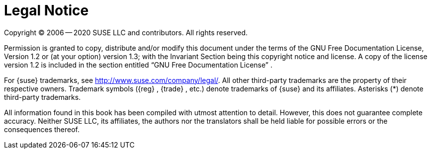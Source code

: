 
= Legal Notice
:imagesdir: ./images


Copyright (C)
2006 -- 2020
SUSE LLC and contributors.
All rights reserved.

Permission is granted to copy, distribute and/or modify this document under the terms of the GNU Free Documentation License, Version 1.2 or (at your option) version 1.3; with the Invariant Section being this copyright notice and license.
A copy of the license version 1.2 is included in the section entitled "`GNU Free Documentation License`"
.

For {suse}
trademarks, see http://www.suse.com/company/legal/.
All other third-party trademarks are the property of their respective owners.
Trademark symbols ({reg}
, {trade}
, etc.) denote trademarks of {suse}
 and its affiliates.
Asterisks (*) denote third-party trademarks.

All information found in this book has been compiled with utmost attention to detail.
However, this does not guarantee complete accuracy.
Neither SUSE LLC, its affiliates, the authors nor the translators shall be held liable for possible errors or the consequences thereof.
